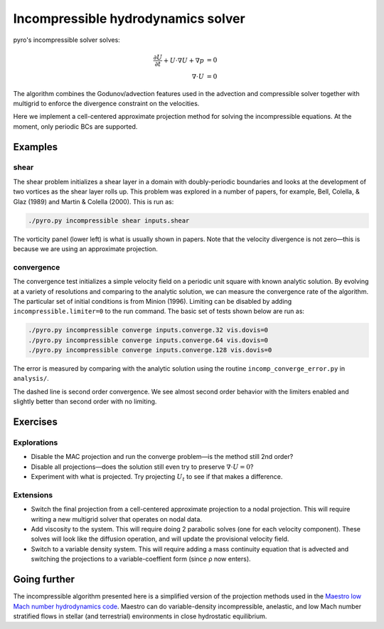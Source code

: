 Incompressible hydrodynamics solver
===================================

pyro's incompressible solver solves:

.. math::

   \frac{\partial U}{\partial t} + U \cdot \nabla U + \nabla p &= 0 \\
   \nabla \cdot U &= 0

The algorithm combines the Godunov/advection features
used in the advection and compressible solver together with multigrid
to enforce the divergence constraint on the velocities.

Here we implement a cell-centered approximate projection method for
solving the incompressible equations. At the moment, only periodic BCs
are supported.

Examples
--------

shear
^^^^^

The shear problem initializes a shear layer in a domain with
doubly-periodic boundaries and looks at the development of two
vortices as the shear layer rolls up. This problem was explored in a
number of papers, for example, Bell, Colella, & Glaz (1989) and Martin
& Colella (2000). This is run as:

.. code-block:: none

   ./pyro.py incompressible shear inputs.shear


.. image:: shear.png
   :align: center

The vorticity panel (lower left) is what is usually shown in
papers. Note that the velocity divergence is not zero—this is because
we are using an approximate projection.

convergence
^^^^^^^^^^^

The convergence test initializes a simple velocity field on a periodic
unit square with known analytic solution. By evolving at a variety of
resolutions and comparing to the analytic solution, we can measure the
convergence rate of the algorithm. The particular set of initial
conditions is from Minion (1996). Limiting can be disabled by adding
``incompressible.limiter=0`` to the run command. The basic set of tests
shown below are run as:

.. code-block:: none

   ./pyro.py incompressible converge inputs.converge.32 vis.dovis=0
   ./pyro.py incompressible converge inputs.converge.64 vis.dovis=0
   ./pyro.py incompressible converge inputs.converge.128 vis.dovis=0

The error is measured by comparing with the analytic solution using
the routine ``incomp_converge_error.py`` in ``analysis/``.

.. image:: incomp_converge.png
   :align: center

The dashed line is second order convergence. We see almost second
order behavior with the limiters enabled and slightly better than
second order with no limiting.

Exercises
---------

Explorations
^^^^^^^^^^^^

* Disable the MAC projection and run the converge problem—is the method still 2nd order?

* Disable all projections—does the solution still even try to preserve :math:`\nabla \cdot U = 0`?

* Experiment with what is projected. Try projecting :math:`U_t` to see if that makes a difference.


Extensions
^^^^^^^^^^

* Switch the final projection from a cell-centered approximate
  projection to a nodal projection. This will require writing a new
  multigrid solver that operates on nodal data.

* Add viscosity to the system. This will require doing 2 parabolic
  solves (one for each velocity component). These solves will look
  like the diffusion operation, and will update the provisional
  velocity field.

* Switch to a variable density system. This will require adding a mass
  continuity equation that is advected and switching the projections
  to a variable-coeffient form (since ρ now enters).

Going further
-------------

The incompressible algorithm presented here is a simplified version of
the projection methods used in the `Maestro low Mach number
hydrodynamics code <http://amrex-astro.github.io/MAESTRO/>`_. Maestro
can do variable-density incompressible, anelastic, and low Mach number
stratified flows in stellar (and terrestrial) environments in close
hydrostatic equilibrium.
